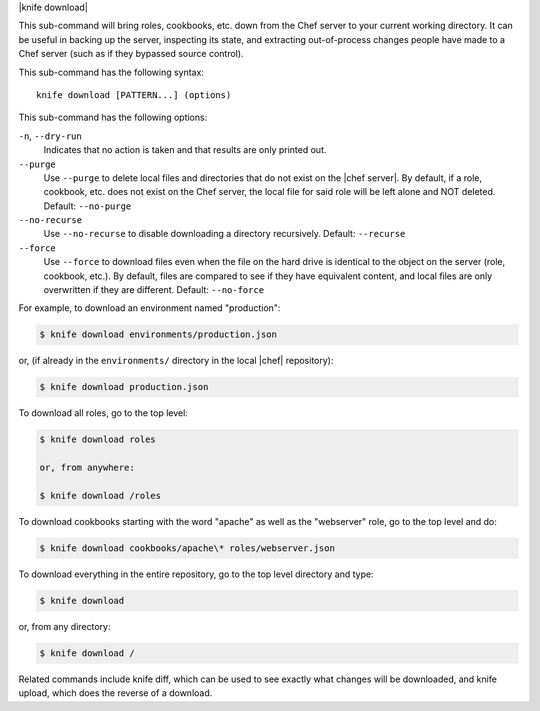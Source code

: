 .. The contents of this file are included in multiple topics.
.. This file describes a command or a sub-command for Knife.
.. This file should not be changed in a way that hinders its ability to appear in multiple documentation sets.


|knife download|

This sub-command will bring roles, cookbooks, etc. down from the Chef server to your current working directory.  It can be useful in backing up the server, inspecting its state, and extracting out-of-process changes people have made to a Chef server (such as if they bypassed source control).

This sub-command has the following syntax::

   knife download [PATTERN...] (options)

This sub-command has the following options:

``-n``, ``--dry-run``
   Indicates that no action is taken and that results are only printed out.

``--purge``
   Use ``--purge`` to delete local files and directories that do not exist on the |chef server|.  By default, if a role, cookbook, etc. does not exist on the Chef server, the local file for said role will be left alone and NOT deleted.  Default: ``--no-purge``

``--no-recurse``
   Use ``--no-recurse`` to disable downloading a directory recursively.  Default: ``--recurse``

``--force``
   Use ``--force`` to download files even when the file on the hard drive is identical to the object on the server (role, cookbook, etc.).  By default, files are compared to see if they have equivalent content, and local files are only overwritten if they are different.  Default: ``--no-force``

For example, to download an environment named "production":

.. code-block:: bash

   $ knife download environments/production.json

or, (if already in the ``environments/`` directory in the local |chef| repository):

.. code-block:: bash

   $ knife download production.json

To download all roles, go to the top level:

.. code-block:: bash

   $ knife download roles

   or, from anywhere:

   $ knife download /roles

To download cookbooks starting with the word "apache" as well as the "webserver" role, go to the top level and do:

.. code-block:: bash

   $ knife download cookbooks/apache\* roles/webserver.json

To download everything in the entire repository, go to the top level directory and type:

.. code-block:: bash

   $ knife download

or, from any directory:

.. code-block:: bash

   $ knife download /

Related commands include knife diff, which can be used to see exactly what changes will be downloaded, and knife upload, which does the reverse of a download.
